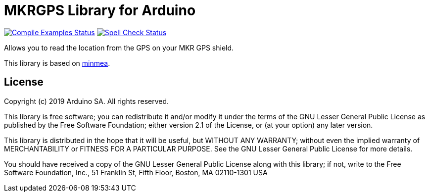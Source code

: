 = MKRGPS Library for Arduino =

image:https://github.com/arduino-libraries/Arduino_MKRGPS/workflows/Compile%20Examples/badge.svg["Compile Examples Status", link="https://github.com/arduino-libraries/Arduino_MKRGPS/actions?workflow=Compile+Examples"] image:https://github.com/arduino-libraries/Arduino_MKRGPS/workflows/Spell%20Check/badge.svg["Spell Check Status", link="https://github.com/arduino-libraries/Arduino_MKRGPS/actions?workflow=Spell+Check"]

Allows you to read the location from the GPS on your MKR GPS shield.

This library is based on https://github.com/kosma/minmea[minmea].

== License ==

Copyright (c) 2019 Arduino SA. All rights reserved.

This library is free software; you can redistribute it and/or
modify it under the terms of the GNU Lesser General Public
License as published by the Free Software Foundation; either
version 2.1 of the License, or (at your option) any later version.

This library is distributed in the hope that it will be useful,
but WITHOUT ANY WARRANTY; without even the implied warranty of
MERCHANTABILITY or FITNESS FOR A PARTICULAR PURPOSE. See the GNU
Lesser General Public License for more details.

You should have received a copy of the GNU Lesser General Public
License along with this library; if not, write to the Free Software
Foundation, Inc., 51 Franklin St, Fifth Floor, Boston, MA 02110-1301 USA
